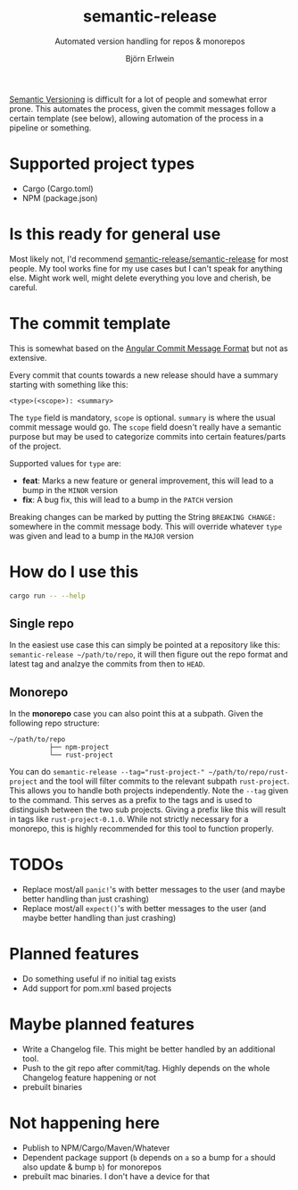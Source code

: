 #+title: semantic-release
#+subtitle: Automated version handling for repos & monorepos
#+author: Björn Erlwein

[[https://semver.org/][Semantic Versioning]] is difficult for a lot of people and somewhat error prone. This automates the process, given the commit messages follow a certain template (see below), allowing automation of the process in a pipeline or something.

* Supported project types
- Cargo (Cargo.toml)
- NPM (package.json)

* Is this ready for general use

Most likely not, I'd recommend [[https://github.com/semantic-release/semantic-release][semantic-release/semantic-release]] for most people. My tool works fine for my use cases but I can't speak for anything else.
Might work well, might delete everything you love and cherish, be careful.

* The commit template

This is somewhat based on the [[https://github.com/angular/angular/blob/main/CONTRIBUTING.md#-commit-message-format][Angular Commit Message Format]] but not as extensive.

Every commit that counts towards a new release should have a summary starting with something like this:

#+begin_src
<type>(<scope>): <summary>
#+end_src

The ~type~ field is mandatory, ~scope~ is optional. ~summary~ is where the usual commit message would go. The ~scope~ field doesn't really have a semantic purpose but may be used to categorize commits
into certain features/parts of the project.

Supported values for ~type~ are:

- *feat*: Marks a new feature or general improvement, this will lead to a bump in the ~MINOR~ version
- *fix*: A bug fix, this will lead to a bump in the ~PATCH~ version

Breaking changes can be marked by putting the String ~BREAKING CHANGE:~ somewhere in the commit message body. This will override whatever ~type~ was given and lead to a bump in the ~MAJOR~ version

* How do I use this

#+begin_src sh :results output code
cargo run -- --help
#+end_src

#+RESULTS:
#+begin_src sh
semantic-release 0.1.0

USAGE:
    semantic-release [OPTIONS] [--] [PATH]

ARGS:
    <PATH>    Path to the subproject to release

OPTIONS:
    -d, --dry                     Dry run (don't actually change files or do git commits/tags)
    -h, --help                    Print help information
    -t, --tag [<TAGPREFIX>...]    Prefix of the tags to be matched [default: ]
    -v, --verbose                 Log debug informations
    -V, --version                 Print version information
#+end_src

** Single repo

In the easiest use case this can simply be pointed at a repository like this: ~semantic-release ~/path/to/repo~, it will then figure out the repo format and latest tag and analzye the commits from then to ~HEAD~.

** Monorepo

In the *monorepo* case you can also point this at a subpath. Given the following repo structure:

#+begin_src
~/path/to/repo
          ├── npm-project
          └── rust-project
#+end_src

You can do ~semantic-release --tag="rust-project-" ~/path/to/repo/rust-project~ and the tool will filter commits to the relevant subpath ~rust-project~. This allows you to handle both projects independently.
Note the ~--tag~ given to the command. This serves as a prefix to the tags and is used to distinguish between the two sub projects. Giving a prefix like this will result in tags like ~rust-project-0.1.0~.
While not strictly necessary for a monorepo, this is highly recommended for this tool to function properly.

* TODOs

- Replace most/all ~panic!~'s with better messages to the user (and maybe better handling than just crashing)
- Replace most/all ~expect()~'s with better messages to the user (and maybe better handling than just crashing)

* Planned features

- Do something useful if no initial tag exists
- Add support for pom.xml based projects

* Maybe planned features

- Write a Changelog file. This might be better handled by an additional tool.
- Push to the git repo after commit/tag. Highly depends on the whole Changelog feature happening or not
- prebuilt binaries

* Not happening here

- Publish to NPM/Cargo/Maven/Whatever
- Dependent package support (~b~ depends on ~a~ so a bump for ~a~ should also update & bump ~b~) for monorepos
- prebuilt mac binaries. I don't have a device for that

